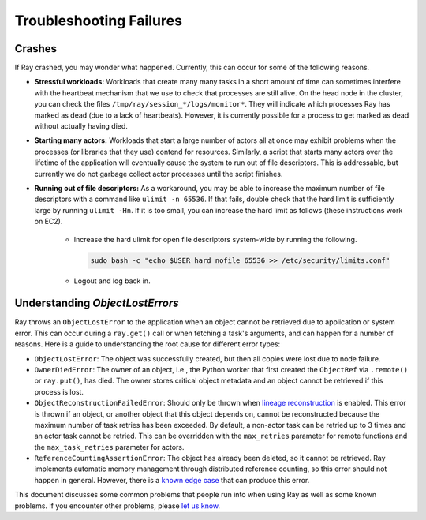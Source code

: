 Troubleshooting Failures
========================

Crashes
-------

If Ray crashed, you may wonder what happened. Currently, this can occur for some
of the following reasons.

- **Stressful workloads:** Workloads that create many many tasks in a short
  amount of time can sometimes interfere with the heartbeat mechanism that we
  use to check that processes are still alive. On the head node in the cluster,
  you can check the files ``/tmp/ray/session_*/logs/monitor*``. They will
  indicate which processes Ray has marked as dead (due to a lack of heartbeats).
  However, it is currently possible for a process to get marked as dead without
  actually having died.

- **Starting many actors:** Workloads that start a large number of actors all at
  once may exhibit problems when the processes (or libraries that they use)
  contend for resources. Similarly, a script that starts many actors over the
  lifetime of the application will eventually cause the system to run out of
  file descriptors. This is addressable, but currently we do not garbage collect
  actor processes until the script finishes.

- **Running out of file descriptors:** As a workaround, you may be able to
  increase the maximum number of file descriptors with a command like
  ``ulimit -n 65536``. If that fails, double check that the hard limit is
  sufficiently large by running ``ulimit -Hn``. If it is too small, you can
  increase the hard limit as follows (these instructions work on EC2).

    * Increase the hard ulimit for open file descriptors system-wide by running
      the following.

      .. code-block:: bash

        sudo bash -c "echo $USER hard nofile 65536 >> /etc/security/limits.conf"

    * Logout and log back in.

Understanding `ObjectLostErrors`
--------------------------------
Ray throws an ``ObjectLostError`` to the application when an object cannot be
retrieved due to application or system error. This can occur during a
``ray.get()`` call or when fetching a task's arguments, and can happen for a
number of reasons. Here is a guide to understanding the root cause for
different error types:

- ``ObjectLostError``: The object was successfully created, but then all copies
  were lost due to node failure.
- ``OwnerDiedError``: The owner of an object, i.e., the Python worker that
  first created the ``ObjectRef`` via ``.remote()`` or ``ray.put()``, has died.
  The owner stores critical object metadata and an object cannot be retrieved
  if this process is lost.
- ``ObjectReconstructionFailedError``: Should only be thrown when `lineage
  reconstruction`_ is enabled. This error is thrown if an object, or another
  object that this object depends on, cannot be reconstructed because the
  maximum number of task retries has been exceeded. By default, a non-actor
  task can be retried up to 3 times and an actor task cannot be retried.
  This can be overridden with the ``max_retries`` parameter for remote
  functions and the ``max_task_retries`` parameter for actors.
- ``ReferenceCountingAssertionError``: The object has already been deleted,
  so it cannot be retrieved. Ray implements automatic memory management through
  distributed reference counting, so this error should not happen in general.
  However, there is a `known edge case`_ that can produce this error.

.. _`lineage reconstruction`: https://docs.ray.io/en/master/ray-core/actors/fault-tolerance.html
.. _`known edge case`: https://github.com/ray-project/ray/issues/18456

This document discusses some common problems that people run into when using Ray
as well as some known problems. If you encounter other problems, please
`let us know`_.

.. _`let us know`: https://github.com/ray-project/ray/issues
